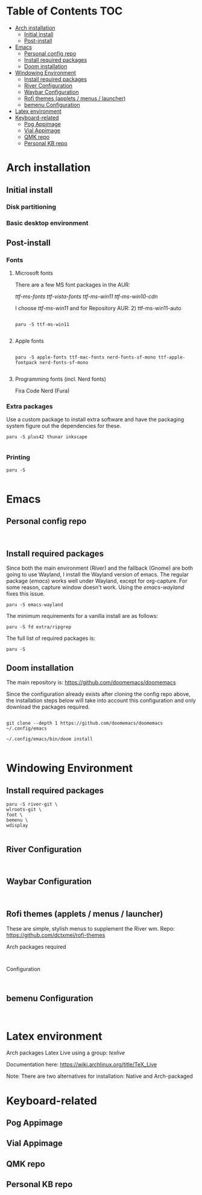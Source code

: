 #+TITLE:
#+FILETAGS: :TOC:

* Table of Contents :TOC:
- [[#arch-installation][Arch installation]]
  - [[#initial-install][Initial install]]
  - [[#post-install][Post-install]]
- [[#emacs][Emacs]]
  - [[#personal-config-repo][Personal config repo]]
  - [[#install-required-packages][Install required packages]]
  - [[#doom-installation][Doom installation]]
- [[#windowing-environment][Windowing Environment]]
  - [[#install-required-packages-1][Install required packages]]
  - [[#river-configuration][River Configuration]]
  - [[#waybar-configuration][Waybar Configuration]]
  - [[#rofi-themes-applets--menus--launcher][Rofi themes (applets / menus / launcher)]]
  - [[#bemenu-configuration][bemenu Configuration]]
- [[#latex-environment][Latex environment]]
- [[#keyboard-related][Keyboard-related]]
  - [[#pog-appimage][Pog Appimage]]
  - [[#vial-appimage][Vial Appimage]]
  - [[#qmk-repo][QMK repo]]
  - [[#personal-kb-repo][Personal KB repo]]

* Arch installation
** Initial install
*** Disk partitioning

*** Basic desktop environment

** Post-install
*** Fonts
**** Microsoft fonts

There are a few MS font packages in the AUR:

/ttf-ms-fonts ttf-vista-fonts ttf-ms-win11 ttf-ms-win10-cdn/

I choose /ttf-ms-win11/ and for Repository AUR: 2) ttf-ms-win11-auto

#+begin_src shell

paru -S ttf-ms-win11

#+end_src

**** Apple fonts
#+begin_src shell

paru -S apple-fonts ttf-mac-fonts nerd-fonts-sf-mono ttf-apple-fontpack nerd-fonts-sf-mono

#+end_src

**** Programming fonts (incl. Nerd fonts)
Fira Code Nerd (Fura)

*** Extra packages
Use a custom package to install extra software and have the packaging system
figure out the dependencies for these.

#+begin_src
paru -S plus42 thunar inkscape

#+end_src

*** Printing
#+begin_src shell
paru -S

#+end_src

* Emacs
** Personal config repo
#+begin_src shell

#+end_src

** Install required packages

Since both the main environment (River) and the fallback (Gnome) are both going
to use Wayland, I install the Wayland version of emacs. The regular package
(/emacs/) works well under Wayland, except for org-capture. For some reason,
capture window doesn't work.  Using the /emacs-wayland/ fixes this issue.

#+begin_src shell
paru -S emacs-wayland
#+end_src

The minimum requirements for a vanilla install are as follows:

#+begin_src shell
paru -S fd extra/ripgrep
#+end_src

The full list of required packages is:

#+begin_src shell
paru -S
#+end_src

** Doom installation

The main repository is: https://github.com/doomemacs/doomemacs

Since the configuration already exists after cloning the config repo above, the
installation steps below will take into account this configuration and only
download the packages required.

#+begin_src shell

git clone --depth 1 https://github.com/doomemacs/doomemacs ~/.config/emacs

~/.config/emacs/bin/doom install

#+end_src

* Windowing Environment
** Install required packages
#+begin_src
paru -S river-git \
wlroots-git \
foot \
bemenu \
wdisplay

#+end_src

** River Configuration
#+begin_src

#+end_src

** Waybar Configuration
#+begin_src

#+end_src

** Rofi themes (applets / menus / launcher)
These are simple, stylish menus to supplement the River wm.
Repo: https://github.com/dctxmei/rofi-themes

Arch packages required
#+begin_src shell

#+end_src

Configuration
#+begin_src

#+end_src

** bemenu Configuration
#+begin_src

#+end_src

* Latex environment

Arch packages Latex Live using a group: /texlive/

Documentation here: https://wiki.archlinux.org/title/TeX_Live

Note: There are two alternatives for installation: Native and Arch-packaged

* Keyboard-related
** Pog Appimage

** Vial Appimage

** QMK repo

** Personal KB repo
